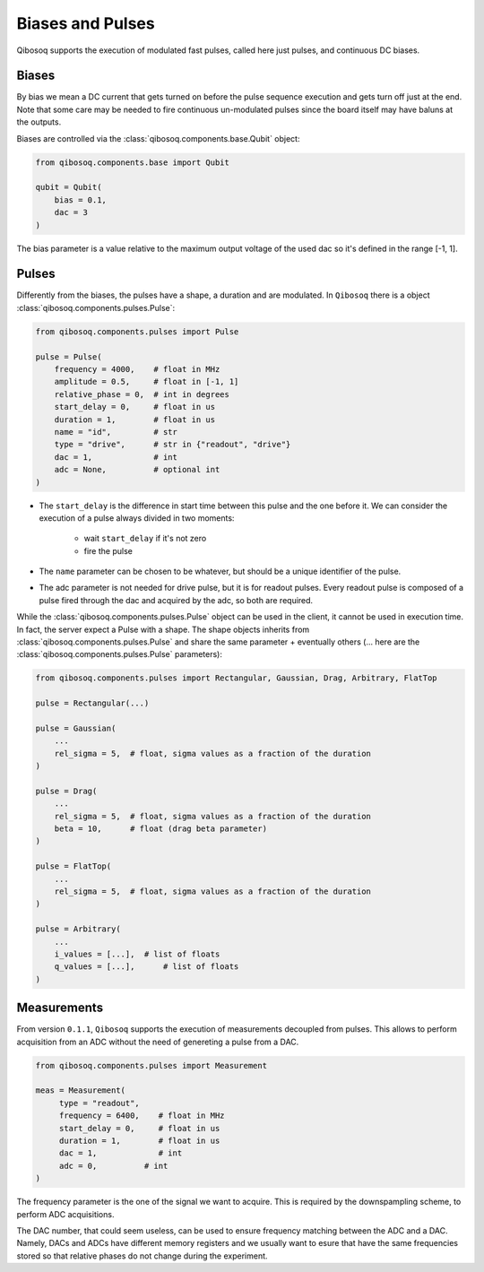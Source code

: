 
Biases and Pulses
=================

Qibosoq supports the execution of modulated fast pulses, called here just pulses, and continuous DC biases.

Biases
""""""

By bias we mean a DC current that gets turned on before the pulse sequence execution and gets turn off just at the end.
Note that some care may be needed to fire continuous un-modulated pulses since the board itself may have baluns at the outputs.

Biases are controlled via the :class:`qibosoq.components.base.Qubit` object:

.. code-block:: python

    from qibosoq.components.base import Qubit

    qubit = Qubit(
        bias = 0.1,
        dac = 3
    )

The bias parameter is a value relative to the maximum output voltage of the used dac so it's defined in the range [-1, 1].


Pulses
""""""

Differently from the biases, the pulses have a shape, a duration and are modulated.
In ``Qibosoq`` there is a object :class:`qibosoq.components.pulses.Pulse`:

.. code-block:: python

    from qibosoq.components.pulses import Pulse

    pulse = Pulse(
        frequency = 4000,    # float in MHz
        amplitude = 0.5,     # float in [-1, 1]
        relative_phase = 0,  # int in degrees
        start_delay = 0,     # float in us
        duration = 1,        # float in us
        name = "id",         # str
        type = "drive",      # str in {"readout", "drive"}
        dac = 1,             # int
        adc = None,          # optional int
    )


* The ``start_delay`` is the difference in start time between this pulse and the one before it.
  We can consider the execution of a pulse always divided in two moments:

    * wait ``start_delay`` if it's not zero
    * fire the pulse

* The ``name`` parameter can be chosen to be whatever, but should be a unique identifier of the pulse.
* The adc parameter is not needed for drive pulse, but it is for readout pulses. Every readout pulse is composed of a pulse fired through the dac and acquired by the adc, so both are required.


While the :class:`qibosoq.components.pulses.Pulse` object can be used in the client, it cannot be used in execution time.
In fact, the server expect a Pulse with a shape.
The shape objects inherits from :class:`qibosoq.components.pulses.Pulse` and share the same parameter + eventually others (... here are the :class:`qibosoq.components.pulses.Pulse` parameters):

.. code-block:: python

    from qibosoq.components.pulses import Rectangular, Gaussian, Drag, Arbitrary, FlatTop

    pulse = Rectangular(...)

    pulse = Gaussian(
        ...
        rel_sigma = 5,  # float, sigma values as a fraction of the duration
    )

    pulse = Drag(
        ...
        rel_sigma = 5,  # float, sigma values as a fraction of the duration
        beta = 10,      # float (drag beta parameter)
    )

    pulse = FlatTop(
        ...
        rel_sigma = 5,  # float, sigma values as a fraction of the duration
    )

    pulse = Arbitrary(
        ...
        i_values = [...],  # list of floats
        q_values = [...],      # list of floats
    )

Measurements
""""""""""""

From version ``0.1.1``, ``Qibosoq`` supports the execution of measurements decoupled from pulses. This allows to perform acquisition from an ADC without the need of genereting a pulse from a DAC.

.. code-block:: python

   from qibosoq.components.pulses import Measurement

   meas = Measurement(
        type = "readout",
        frequency = 6400,    # float in MHz
        start_delay = 0,     # float in us
        duration = 1,        # float in us
        dac = 1,             # int
        adc = 0,          # int
   )


The frequency parameter is the one of the signal we want to acquire.
This is required by the downspampling scheme, to perform ADC acquisitions.

The DAC number, that could seem useless, can be used to ensure frequency matching between the ADC and a DAC. Namely, DACs and ADCs have different memory registers and we usually want to esure that have the same frequencies stored so that relative phases do not change during the experiment.
